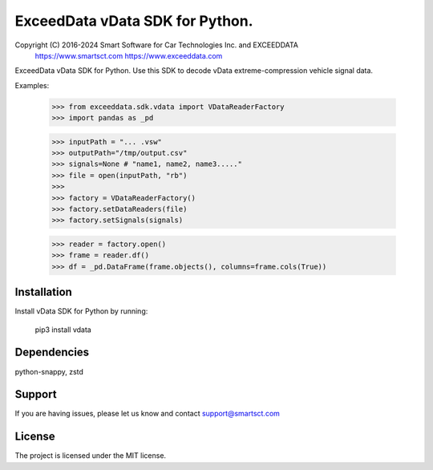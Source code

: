 ExceedData vData SDK for Python.
========

Copyright (C) 2016-2024 Smart Software for Car Technologies Inc. and EXCEEDDATA
     https://www.smartsct.com
     https://www.exceeddata.com



ExceedData vData SDK for Python.  Use this SDK to decode vData extreme-compression
vehicle signal data.

Examples:

     >>> from exceeddata.sdk.vdata import VDataReaderFactory 
     >>> import pandas as _pd 

     >>> inputPath = "... .vsw" 
     >>> outputPath="/tmp/output.csv" 
     >>> signals=None # "name1, name2, name3....."
     >>> file = open(inputPath, "rb") 
     >>> 
     >>> factory = VDataReaderFactory() 
     >>> factory.setDataReaders(file) 
     >>> factory.setSignals(signals) 
     
     >>> reader = factory.open() 
     >>> frame = reader.df() 
     >>> df = _pd.DataFrame(frame.objects(), columns=frame.cols(True)) 

Installation
------------

Install vData SDK for Python by running:

    pip3 install vdata

Dependencies
------------

python-snappy, zstd

Support
-------

If you are having issues, please let us know and contact support@smartsct.com

License
-------

The project is licensed under the MIT license.